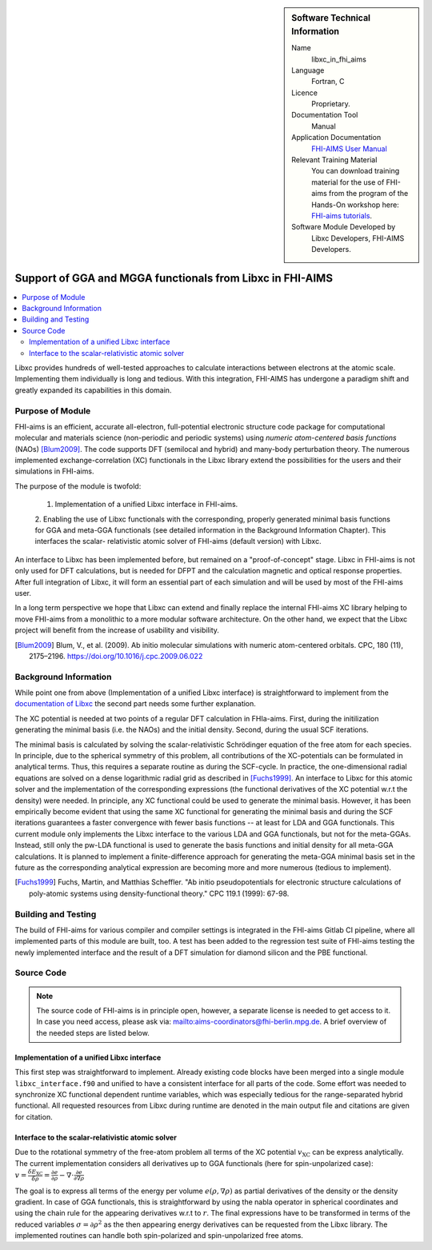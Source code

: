..  sidebar:: Software Technical Information

  Name
    libxc_in_fhi_aims

  Language
    Fortran, C

  Licence
    Proprietary.

  Documentation Tool
    Manual

  Application Documentation
    `FHI-AIMS User Manual <https://mycourses.aalto.fi/pluginfile.php/748992/mod_resource/content/2/FHI-aims-user-manual.pdf>`_

  Relevant Training Material
    You can download training material for the use of FHI-aims from the program of the Hands-On workshop here: `FHI-aims tutorials <https://th.fhi-berlin.mpg.de/meetings/dft-workshop-2019/index.php?n=Meeting.Program>`_.

  Software Module Developed by
    Libxc Developers, FHI-AIMS Developers.


.. _libxc_in_fhi_aims:

##########################################################
Support of GGA and MGGA functionals from Libxc in FHI-AIMS
##########################################################

..  contents:: :local:

Libxc provides hundreds of well-tested approaches to calculate interactions between electrons at the atomic scale.
Implementing them individually is long and tedious. With this integration, FHI-AIMS has undergone a paradigm shift
and greatly expanded its capabilities in this domain.


Purpose of Module
_________________

FHI-aims is an efficient, accurate all-electron, full-potential electronic structure code package for computational
molecular and materials science (non-periodic and periodic systems) using *numeric atom-centered basis functions* (NAOs)
[Blum2009]_. The code supports DFT (semilocal and hybrid) and many-body perturbation theory. The numerous implemented
exchange-correlation (XC) functionals in the Libxc library extend the possibilities for the users and their simulations
in FHI-aims.

The purpose of the module is twofold:

  1. Implementation of a unified Libxc interface in FHI-aims.

  2. Enabling the use of Libxc functionals with the corresponding, properly generated minimal basis functions for GGA and
  meta-GGA functionals (see detailed information in the Background Information Chapter). This interfaces the scalar-
  relativistic atomic solver of FHI-aims (default version) with Libxc.

An interface to Libxc has been implemented before, but remained on a "proof-of-concept" stage. Libxc in FHI-aims is not
only used for DFT calculations, but is needed for DFPT and the calculation magnetic and optical response properties.
After full integration of Libxc, it will form an essential part of each simulation and will be used by most of the
FHI-aims user.

In a long term perspective we hope that Libxc can extend and finally replace the internal FHI-aims XC library helping to
move FHI-aims from a monolithic to a more modular software architecture. On the other hand, we expect that the Libxc
project will benefit from the increase of usability and visibility.

.. [Blum2009] Blum, V., et al. (2009). Ab initio molecular simulations with numeric atom-centered orbitals. CPC, 180 (11), 2175–2196. https://doi.org/10.1016/j.cpc.2009.06.022


Background Information
______________________


While point one from above (Implementation of a unified Libxc interface) is straightforward to implement from the
`documentation of Libxc <https://www.tddft.org/programs/libxc/manual/>`_ the second part needs some further explanation.

The XC potential is needed at two points of a regular DFT calculation in FHIa-aims. First, during the initilization
generating the minimal basis (i.e. the NAOs) and the initial density. Second, during the usual SCF iterations.

The minimal basis is calculated by solving the scalar-relativistic Schrödinger equation of the free atom for each species.
In principle, due to the spherical symmetry of this problem, all contributions of the XC-potentials can be formulated in
analytical terms. Thus, this requires a separate routine as during the SCF-cycle. In practice, the one-dimensional radial
equations are solved on a dense logarithmic radial grid as described in [Fuchs1999]_. An interface to Libxc for this atomic
solver and the implementation of the corresponding expressions (the functional derivatives of the XC potential w.r.t
the density) were needed. In principle, any XC functional could be used to generate the minimal basis. However, it has been
empirically become evident that using the same XC functional for generating the minimal basis and during the SCF iterations
guarantees a faster convergence with fewer basis functions -- at least for LDA and GGA functionals. This current module only
implements the Libxc interface to the various LDA and GGA functionals, but not for the meta-GGAs. Instead, still only the
pw-LDA functional is used to generate the basis functions and initial density for all meta-GGA calculations.
It is planned to implement a finite-difference approach for generating the meta-GGA minimal basis set in the future as
the corresponding analytical expression are becoming more and more numerous (tedious to implement).

.. [Fuchs1999] Fuchs, Martin, and Matthias Scheffler. "Ab initio pseudopotentials for electronic structure calculations of poly-atomic systems using density-functional theory." CPC 119.1 (1999): 67-98.


Building and Testing
____________________

The build of FHI-aims for various compiler and compiler settings is integrated in the FHI-aims Gitlab CI pipeline,
where all implemented parts of this module are built, too.
A test has been added to the regression test suite of FHI-aims testing the newly implemented interface and the result of
a DFT simulation for diamond silicon and the PBE functional.


Source Code
___________

.. note::

  The source code of FHI-aims is in principle open, however, a separate license is needed to get access to it. In case
  you need access, please ask via: mailto:aims-coordinators@fhi-berlin.mpg.de. A brief overview of the needed steps are
  listed below.

Implementation of a unified Libxc interface
"""""""""""""""""""""""""""""""""""""""""""

This first step was straightforward to implement. Already existing code blocks have been merged into a single module
``libxc_interface.f90`` and unified to have a consistent interface for all parts of the code. Some effort was needed to
synchronize XC functional dependent runtime variables, which was especially tedious for the range-separated hybrid functional.
All requested resources from Libxc during runtime are denoted in the main output file and citations are given for citation.


Interface to the scalar-relativistic atomic solver
""""""""""""""""""""""""""""""""""""""""""""""""""

Due to the rotational symmetry of the free-atom problem all terms of the XC potential :math:`v_\text{XC}` can be express
analytically. The current implementation considers all derivatives up to GGA functionals (here for spin-unpolarized case):
:math:`v =\frac{\delta E_\text{XC}}{\delta \rho} = \frac{\partial e}{\partial \rho} - \nabla \cdot \frac{\partial e}{\partial \nabla \rho}`

The goal is to express all terms of the energy per volume :math:`e(\rho,\nabla \rho)` as partial derivatives of the
density or the density gradient. In case of GGA functionals, this is straightforward by using the nabla operator in
spherical coordinates and using the chain rule for the appearing derivatives w.r.t to :math:`r`.
The final expressions have to be transformed in terms of the reduced variables :math:`\sigma=\partial \rho^2` as the
then appearing energy derivatives can be requested from the Libxc library. The implemented routines can handle both
spin-polarized and spin-unpolarized free atoms.
